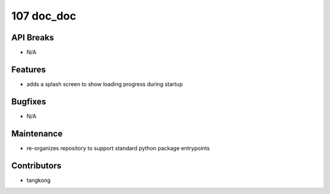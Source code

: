 107 doc_doc
###########

API Breaks
----------
- N/A

Features
--------
- adds a splash screen to show loading progress during startup

Bugfixes
--------
- N/A

Maintenance
-----------
- re-organizes repository to support standard python package entrypoints

Contributors
------------
- tangkong
